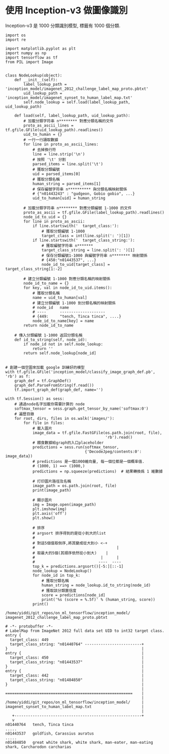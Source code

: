 * 使用 Inception-v3 做圖像識別

Inception-v3 是 1000 分類識別模型, 標籤有 1000 個分類.

#+BEGIN_SRC ipython :tangle yes :session lec-7-useIncep :exports code :async t :results raw drawer
  import os
  import re

  import matplotlib.pyplot as plt
  import numpy as np
  import tensorflow as tf
  from PIL import Image


  class NodeLookup(object):
      def __init__(self):
          label_lookup_path = 'inception_model/imagenet_2012_challenge_label_map_proto.pbtxt'
          uid_lookup_path = 'inception_model/imagenet_synset_to_human_label_map.txt'
          self.node_lookup = self.load(label_lookup_path, uid_lookup_path)

      def load(self, label_lookup_path, uid_lookup_path):
          # 加載分類字符串 n******** 對應分類名稱的文件
          proto_as_ascii_lines = tf.gfile.GFile(uid_lookup_path).readlines()
          uid_to_human = {}
          # 一行一行讀取數據
          for line in proto_as_ascii_lines:
              # 去掉換行符
              line = line.strip('\n')
              # 按照 '\t' 分割
              parsed_items = line.split('\t')
              # 獲取分類編號
              uid = parsed_items[0]
              # 獲取分類名稱
              human_string = parsed_items[1]
              # 保存編號字符串 n********** 與分類名稱映射關係
              # {"n01443243" : "gudgeon, Gobio gobio", ...}
              uid_to_human[uid] = human_string

          # 加載分類字符串 n******** 對應分類編號 1-1000 的文件
          proto_as_ascii = tf.gfile.GFile(label_lookup_path).readlines()
          node_id_to_uid = {}
          for line in proto_as_ascii:
              if line.startswith('  target_class:'):
                  # 獲取分類編號 1-1000
                  target_class = int(line.split(': ')[1])
              if line.startswith('  target_class_string:'):
                  # 獲取編號字符串 n*******
                  target_class_string = line.split(': ')[1]
                  # 保存分類編號1-1000 與編號字符串 n******** 映射關係
                  # {450:"n01443537", ...}
                  node_id_to_uid[target_class] = target_class_string[1:-2]

          # 建立分類編號 1-1000 對應分類名稱的映射關係
          node_id_to_name = {}
          for key, val in node_id_to_uid.items():
              # 獲取分類名稱
              name = uid_to_human[val]
              # 建立分類編號 1-1000 到分類名稱的映射關係
              # node_id   name
              # ----      --------------------
              # {449:     "tench, Tinca tinca", ....}
              node_id_to_name[key] = name
          return node_id_to_name

      # 傳入分類編號 1-1000 返回分類名稱
      def id_to_string(self, node_id):
          if node_id not in self.node_lookup:
              return ''
          return self.node_lookup[node_id]


  # 創建一個空圖來加載 google 訓練好的模型
  with tf.gfile.GFile('inception_model/classify_image_graph_def.pb', 'rb') as f:
      graph_def = tf.GraphDef()
      graph_def.ParseFromString(f.read())
      tf.import_graph_def(graph_def, name='')

  with tf.Session() as sess:
      # 通過node名字加載你需要計算的 node
      softmax_tensor = sess.graph.get_tensor_by_name('softmax:0')
      # 遍歷目錄
      for root, dirs, files in os.walk('images/'):
          for file in files:
              # 載入圖片
              image_data = tf.gfile.FastGFile(os.path.join(root, file),
                                              'rb').read()
              # 餵食數據給graph的入口placeholder
              predictions = sess.run(softmax_tensor,
                                     {'DecodeJpeg/contents:0': image_data})
              # predictions 是一個1000維向量, 每一個位都是一個概率值.
              # (1000, 1) ==> (1000,)
              predictions = np.squeeze(predictions)  # 結果轉換爲 1 維數據

              # 打印圖片路徑及名稱
              image_path = os.path.join(root, file)
              print(image_path)

              # 顯示圖片
              img = Image.open(image_path)
              plt.imshow(img)
              plt.axis('off')
              plt.show()

              # 排序
              # argsort 排序得到的是從小到大的list
              #
              # 對這5個值取倒序,將其變成從大到小 <-+
              #                                    |
              # 取最大的5個(其順序依然從小到大)    |
              #                             |      |
              #                            ----  ----
              top_k = predictions.argsort()[-5:][::-1]
              node_lookup = NodeLookup()
              for node_id in top_k:
                  # 獲取分類名稱
                  human_string = node_lookup.id_to_string(node_id)
                  # 獲取該分類置信度
                  score = predictions[node_id]
                  print('%s (score = %.5f)' % (human_string, score))
              print()
#+END_SRC

#+RESULTS:
:RESULTS:
# Out[2]:
[[file:./obipy-resources/qksIVa.png]]
:END:

#+BEGIN_EXAMPLE
/home/yiddi/git_repos/on_ml_tensorflow/inception_model/
imagenet_2012_challenge_label_map_proto.pbtxt

# -*- protobuffer -*-
# LabelMap from ImageNet 2012 full data set UID to int32 target class.
entry {
  target_class: 449
  target_class_string: "n01440764" -------------------------+
}                                                           |
entry {                                                     |
  target_class: 450                                         |
  target_class_string: "n01443537"                          |
}                                                           |
entry {                                                     |
  target_class: 442                                         |
  target_class_string: "n01484850"                          |
}                                                           |
                                                            |
========================================================    |
                                                            |
/home/yiddi/git_repos/on_ml_tensorflow/inception_model/     |
imagenet_synset_to_human_label_map.txt                      |
                                                            |
   +--------------------------------------------------------+
   v
n01440764	tench, Tinca tinca
.....
n01443537	goldfish, Carassius auratus
.....
n01484850	great white shark, white shark, man-eater, man-eating shark, Carcharodon carcharias
#+END_EXAMPLE
